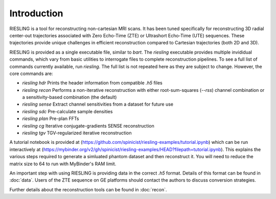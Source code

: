 Introduction
============

RIESLING is a tool for reconstructing non-cartesian MRI scans. It has been tuned specifically for reconstructing 3D radial center-out trajectories associated with Zero Echo-Time (ZTE) or Ultrashort Echo-Time (UTE) sequences. These trajectories  provide unique challenges in efficient reconstruction compared to Cartesian trajectories (both 2D and 3D).

RIESLING is provided as a single executable file, similar to `bart`. The `riesling` executable provides multiple invididual commands, which vary from basic utilities to interrogate files to complete reconstruction pipelines. To see a full list of commands currently available, run `riesling`. The full list is not repeated here as they are subject to change. However, the core commands are:

- `riesling hdr` Prints the header information from compatible `.h5` files
- `riesling recon` Performs a non-iterative reconstruction with either root-sum-squares (`--rss`) channel combination or a sensitivity-based combination (the default)
- `riesling sense` Extract channel sensitivities from a dataset for future use
- `riesling sdc` Pre-calculate sample densities
- `riesling plan` Pre-plan FFTs
- `riesling cg` Iterative conjugate-gradients SENSE reconstruction
- `riesling tgv` TGV-regularized iterative reconstruction

A tutorial notebook is provided at (https://github.com/spinicist/riesling-examples/tutorial.ipynb) which can be run interactively at (https://mybinder.org/v2/gh/spinicist/riesling-examples/HEAD?filepath=tutorial.ipynb). This explains the various steps required to generate a simluated phantom dataset and then reconstruct it. You will need to reduce the matrix size to 64 to run with MyBinder's RAM limit.

An important step with using RIESLING is providing data in the correct `.h5` format. Details of this format can be found in :doc:`data`. Users of the ZTE sequence on GE platforms should contact the authors to discuss conversion strategies.

Further details about the reconstruction tools can be found in :doc:`recon`.
